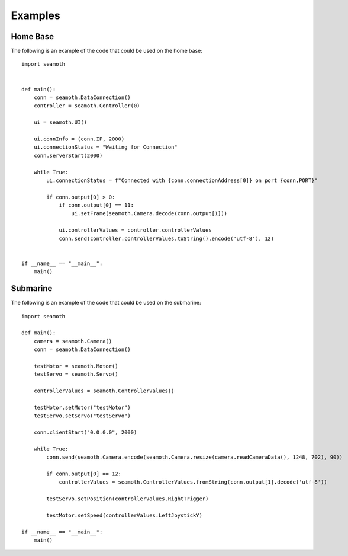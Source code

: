 Examples
=================

Home Base
-----------------

The following is an example of the code that could be used on the home base:
::
    import seamoth
    

    def main():
        conn = seamoth.DataConnection()
        controller = seamoth.Controller(0)

        ui = seamoth.UI()

        ui.connInfo = (conn.IP, 2000)
        ui.connectionStatus = "Waiting for Connection"
        conn.serverStart(2000)

        while True:
            ui.connectionStatus = f"Connected with {conn.connectionAddress[0]} on port {conn.PORT}"

            if conn.output[0] > 0:
                if conn.output[0] == 11:
                    ui.setFrame(seamoth.Camera.decode(conn.output[1]))

                ui.controllerValues = controller.controllerValues
                conn.send(controller.controllerValues.toString().encode('utf-8'), 12)


    if __name__ == "__main__":
        main()


Submarine
-----------------

The following is an example of the code that could be used on the submarine:
::
    import seamoth

    def main():
        camera = seamoth.Camera()
        conn = seamoth.DataConnection()

        testMotor = seamoth.Motor()
        testServo = seamoth.Servo()

        controllerValues = seamoth.ControllerValues()

        testMotor.setMotor("testMotor")
        testServo.setServo("testServo")

        conn.clientStart("0.0.0.0", 2000)

        while True:
            conn.send(seamoth.Camera.encode(seamoth.Camera.resize(camera.readCameraData(), 1248, 702), 90))

            if conn.output[0] == 12:
                controllerValues = seamoth.ControllerValues.fromString(conn.output[1].decode('utf-8'))

            testServo.setPosition(controllerValues.RightTrigger)

            testMotor.setSpeed(controllerValues.LeftJoystickY)

    if __name__ == "__main__":
        main()

